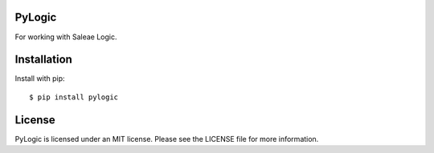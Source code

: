 PyLogic
=======

For working with Saleae Logic.



Installation
============

Install with pip::

    $ pip install pylogic


License
=======

PyLogic is licensed under an MIT license. Please see the LICENSE file for more information.
